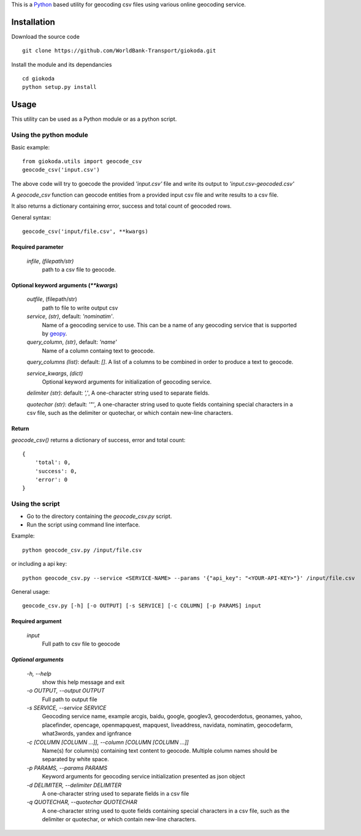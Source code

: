 This is a `Python <http://python.org>`_ based utility for geocoding csv files
using various online geocoding service.

*************
Installation
*************

Download the source code

::

    git clone https://github.com/WorldBank-Transport/giokoda.git

Install the module and its dependancies

::

    cd giokoda
    python setup.py install


******
Usage
******

This utility can be used as a Python module or as a python script.

Using the python module
=======================

Basic example::

    from giokoda.utils import geocode_csv
    geocode_csv('input.csv')

The above code will try to goecode the provided `'input.csv'` file and write
its output to `'input.csv-geocoded.csv'`

A `geocode_csv` function can geocode entities from a provided input csv file
and write results to a csv file.

It also returns a dictionary containing error, success and total count of
geocoded rows.

General syntax::

    geocode_csv('input/file.csv', **kwargs)

Required parameter
------------------

    `infile`, *(filepath/str)*
        path to a csv file to geocode.

Optional keyword arguments (`**kwargs`)
---------------------------------------
    `outfile`, (filepath/str)
        path to file to write output csv
    
    `service`, *(str)*, default: `'nominatim'`.
        Name of a geocoding service to use. This can be a name of any geocoding
        service that is supported by
        `geopy <http://geopy.readthedocs.org/en/latest/>`_.

    `query_column`, *(str)*, default: `'name'`
        Name of a column containg text to geocode.

    `query_columns` *(list)*: default: `[]`. A list of a columns
    to be combined in order to produce a text to geocode.

    `service_kwargs`, *(dict)*
        Optional keyword arguments for initialization of geocoding service.

    `delimiter` *(str)*: default: `','`, A one-character string used to
    separate fields.

    `quotechar` *(str)*: default: `'"'`, A one-character string used to
    quote fields containing special characters in a csv file, such as
    the delimiter or quotechar, or which contain new-line characters.

Return
------

`geocode_csv()` returns a dictionary of success, error and total count::
  
    {
        'total': 0,
        'success': 0,
        'error': 0
    }

Using the script
================

* Go to the directory containing the `geocode_csv.py` script.

* Run the script using command line interface.

Example::

    python geocode_csv.py /input/file.csv

or including a api key::

    python geocode_csv.py --service <SERVICE-NAME> --params '{"api_key": "<YOUR-API-KEY>"}' /input/file.csv

General usage::

    geocode_csv.py [-h] [-o OUTPUT] [-s SERVICE] [-c COLUMN] [-p PARAMS] input

Required argument
------------------
    `input`
        Full path to csv file to geocode

`Optional arguments`
---------------------

    `-h, --help`
        show this help message and exit

    `-o OUTPUT, --output OUTPUT`
        Full path to output file

    `-s SERVICE, --service SERVICE`
        Geocoding service name, example arcgis, baidu, google, googlev3, geocoderdotus,
        geonames, yahoo, placefinder, opencage, openmapquest, mapquest, liveaddress,
        navidata, nominatim, geocodefarm, what3words, yandex and ignfrance

    `-c [COLUMN [COLUMN ...]], --column [COLUMN [COLUMN ...]]`
        Name(s) for column(s) containing text content to geocode.
        Multiple column names should be separated by white space.

    `-p PARAMS, --params PARAMS`
        Keyword arguments for geocoding service initialization presented as
        json object

    `-d DELIMITER, --delimiter DELIMITER`
        A one-character string used to separate fields in a csv file

    `-q QUOTECHAR, --quotechar QUOTECHAR`
        A one-character string used to
        quote fields containing special characters in a csv file, such as
        the delimiter or quotechar, or which contain new-line characters.
